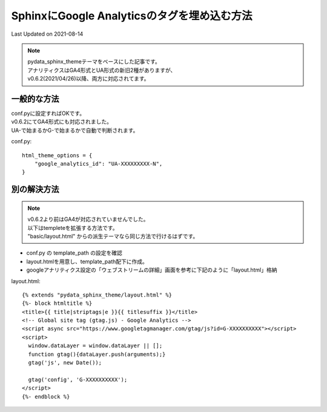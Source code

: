 ==========================================================================================
SphinxにGoogle Analyticsのタグを埋め込む方法
==========================================================================================
Last Updated on 2021-08-14

.. note:: 
  | pydata_sphinx_themeテーマをベースにした記事です。
  | アナリティクスはGA4形式とUA形式の新旧2種がありますが、
  | v0.6.2(2021/04/26)以降、両方に対応されてます。

一般的な方法
====================
| conf.pyに設定すればOKです。
| v0.6.2にてGA4形式にも対応されました。
| UA-で始まるかG-で始まるかで自動で判断されます。

conf.py:: 

  html_theme_options = {
      "google_analytics_id": "UA-XXXXXXXXX-N",
  }

別の解決方法
====================

.. note:: 

  | v0.6.2より前はGA4が対応されていませんでした。
  | 以下はtempleteを拡張する方法です。
  | "basic/layout.html" からの派生テーマなら同じ方法で行けるはずです。

* conf.py の template_path の設定を確認
* layout.htmlを用意し、template_path配下に作成。
* googleアナリティクス設定の「ウェブストリームの詳細」画面を参考に下記のように「layout.html」格納

layout.html::

  {% extends "pydata_sphinx_theme/layout.html" %}
  {%- block htmltitle %}
  <title>{{ title|striptags|e }}{{ titlesuffix }}</title>
  <!-- Global site tag (gtag.js) - Google Analytics -->
  <script async src="https://www.googletagmanager.com/gtag/js?id=G-XXXXXXXXXX"></script>
  <script>
    window.dataLayer = window.dataLayer || [];
    function gtag(){dataLayer.push(arguments);}
    gtag('js', new Date());

    gtag('config', 'G-XXXXXXXXXX');
  </script>
  {%- endblock %}


.. |date| date::